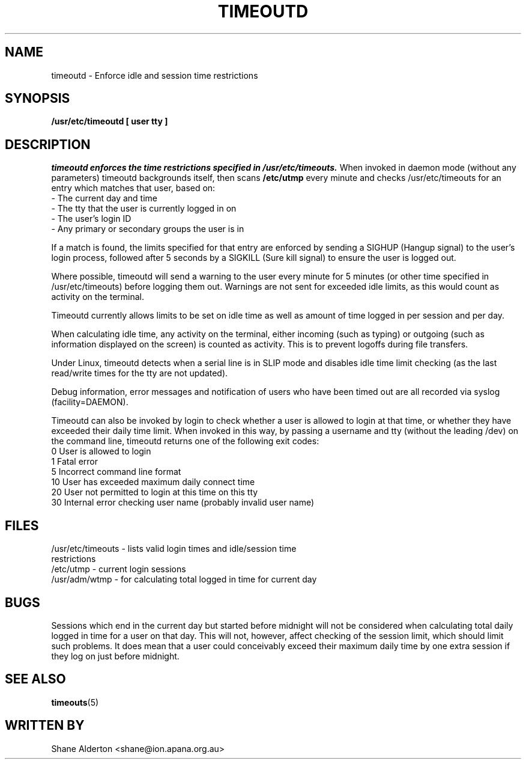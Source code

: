 .TH TIMEOUTD 8
.SH NAME
timeoutd \- Enforce idle and session time restrictions
.SH SYNOPSIS
.B /usr/etc/timeoutd [ user tty ]
.SH DESCRIPTION
.I timeoutd enforces the time restrictions specified in /usr/etc/timeouts.
When invoked in daemon mode (without any parameters) timeoutd backgrounds
itself, then scans \fB/etc/utmp\fR every minute and checks /usr/etc/timeouts
for an entry which matches that user, based on:
.IP "\- The current day and time"
.IP "\- The tty that the user is currently logged in on"
.IP "\- The user's login ID"
.IP "\- Any primary or secondary groups the user is in"
.PP
If a match is found, the limits specified for that entry are enforced by
sending a SIGHUP (Hangup signal) to the user's login process, followed
after 5 seconds by a SIGKILL (Sure kill signal) to ensure the user is
logged out.
.PP
Where possible, timeoutd will send a warning to the user
every minute for 5 minutes (or other time specified in /usr/etc/timeouts)
before logging them out.  Warnings are not sent for exceeded idle limits,
as this would count as activity on the terminal.
.PP
Timeoutd currently allows limits to be set on idle time as well as amount
of time logged in per session and per day.
.PP
When calculating idle time, any activity on the terminal, either incoming
(such as typing) or outgoing (such as information displayed on the screen)
is counted as activity.  This is to prevent logoffs during file transfers.
.PP
Under Linux, timeoutd detects when a serial line is in SLIP mode and disables
idle time limit checking (as the last read/write times for the tty are
not updated).
.PP
Debug information, error messages and notification of users who have been
timed out are all recorded via syslog (facility=DAEMON).
.PP
Timeoutd can also be invoked by login to check whether a user is allowed
to login at that time, or whether they have exceeded their daily time limit.
When invoked in this way, by passing a username and tty (without the leading
/dev) on the command line, timeoutd returns one of the following exit codes:
.IP "0 User is allowed to login
.IP "1 Fatal error
.IP "5 Incorrect command line format
.IP "10 User has exceeded maximum daily connect time
.IP "20 User not permitted to login at this time on this tty
.IP "30 Internal error checking user name (probably invalid user name)
.SH FILES
.IP "/usr/etc/timeouts \- lists valid login times and idle/session time restrictions
.IP "/etc/utmp \- current login sessions
.IP "/usr/adm/wtmp \- for calculating total logged in time for current day
.SH BUGS
Sessions which end in the current day but started before midnight
will not be considered when calculating total daily logged in time for a
user on that day.  This will not, however, affect checking of the
session limit, which should limit such problems.  It does
mean that a user could conceivably exceed their maximum daily time
by one extra session if they log on just before midnight.
.SH "SEE ALSO"
.BR timeouts "(5)
.SH "WRITTEN BY"
Shane Alderton <shane@ion.apana.org.au>
